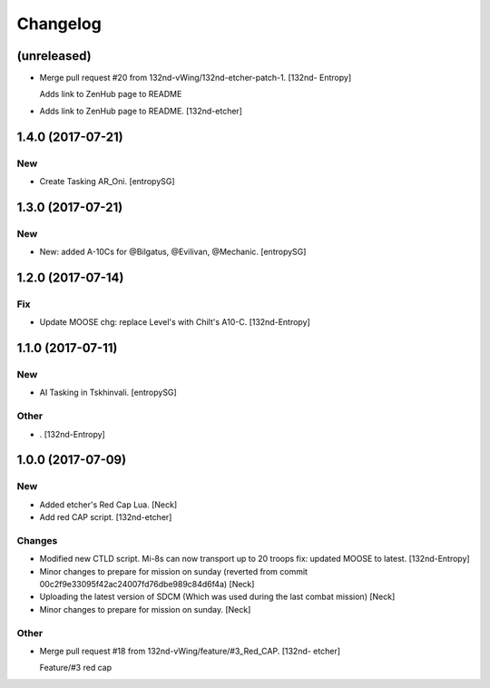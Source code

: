 Changelog
=========


(unreleased)
------------
- Merge pull request #20 from 132nd-vWing/132nd-etcher-patch-1. [132nd-
  Entropy]

  Adds link to ZenHub page to README
- Adds link to ZenHub page to README. [132nd-etcher]


1.4.0 (2017-07-21)
------------------

New
~~~
- Create Tasking AR_Oni. [entropySG]


1.3.0 (2017-07-21)
------------------

New
~~~
- New: added A-10Cs for @Bilgatus, @Evilivan, @Mechanic. [entropySG]


1.2.0 (2017-07-14)
------------------

Fix
~~~
- Update MOOSE chg: replace Level's with Chilt's A10-C. [132nd-Entropy]


1.1.0 (2017-07-11)
------------------

New
~~~
- AI Tasking in Tskhinvali. [entropySG]

Other
~~~~~
- . [132nd-Entropy]


1.0.0 (2017-07-09)
------------------

New
~~~
- Added etcher's Red Cap Lua. [Neck]
- Add red CAP script. [132nd-etcher]

Changes
~~~~~~~
- Modified new CTLD script. Mi-8s can now transport up to 20 troops fix:
  updated MOOSE to latest. [132nd-Entropy]
- Minor changes to prepare for mission on sunday (reverted from commit
  00c2f9e33095f42ac24007fd76dbe989c84d6f4a) [Neck]
- Uploading the latest version of SDCM (Which was used during the last
  combat mission) [Neck]
- Minor changes to prepare for mission on sunday. [Neck]

Other
~~~~~
- Merge pull request #18 from 132nd-vWing/feature/#3_Red_CAP. [132nd-
  etcher]

  Feature/#3 red cap


